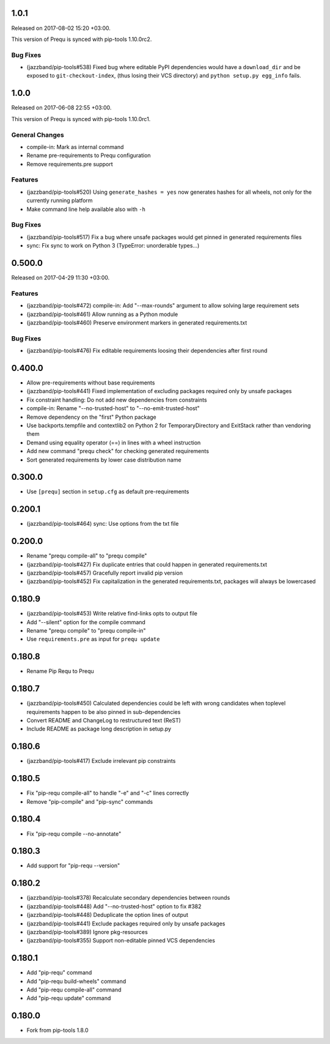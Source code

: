 1.0.1
-----

Released on 2017-08-02 15:20 +03:00.

This version of Prequ is synced with pip-tools 1.10.0rc2.

Bug Fixes
~~~~~~~~~

- (jazzband/pip-tools#538) Fixed bug where editable PyPI dependencies
  would have a ``download_dir`` and be exposed to ``git-checkout-index``,
  (thus losing their VCS directory) and ``python setup.py egg_info``
  fails.

1.0.0
-----

Released on 2017-06-08 22:55 +03:00.

This version of Prequ is synced with pip-tools 1.10.0rc1.

General Changes
~~~~~~~~~~~~~~~

- compile-in: Mark as internal command
- Rename pre-requirements to Prequ configuration
- Remove requirements.pre support

Features
~~~~~~~~

- (jazzband/pip-tools#520) Using ``generate_hashes = yes`` now generates
  hashes for all wheels, not only for the currently running platform
- Make command line help available also with ``-h``

Bug Fixes
~~~~~~~~~

- (jazzband/pip-tools#517) Fix a bug where unsafe packages would get
  pinned in generated requirements files
- sync: Fix sync to work on Python 3 (TypeError: unorderable types...)

0.500.0
-------

Released on 2017-04-29 11:30 +03:00.

Features
~~~~~~~~

- (jazzband/pip-tools#472) compile-in: Add "--max-rounds" argument to
  allow solving large requirement sets

- (jazzband/pip-tools#461) Allow running as a Python module

- (jazzband/pip-tools#460) Preserve environment markers in generated
  requirements.txt

Bug Fixes
~~~~~~~~~

- (jazzband/pip-tools#476) Fix editable requirements loosing their
  dependencies after first round

0.400.0
-------

- Allow pre-requirements without base requirements
- (jazzband/pip-tools#441) Fixed implementation of excluding packages
  required only by unsafe packages
- Fix constraint handling: Do not add new dependencies from constraints
- compile-in: Rename "--no-trusted-host" to "--no-emit-trusted-host"
- Remove dependency on the "first" Python package
- Use backports.tempfile and contextlib2 on Python 2 for
  TemporaryDirectory and ExitStack rather than vendoring them
- Demand using equality operator (==) in lines with a wheel instruction
- Add new command "prequ check" for checking generated requirements
- Sort generated requirements by lower case distribution name

0.300.0
-------

- Use ``[prequ]`` section in ``setup.cfg`` as default pre-requirements

0.200.1
-------

- (jazzband/pip-tools#464) sync: Use options from the txt file

0.200.0
-------

- Rename "prequ compile-all" to "prequ compile"
- (jazzband/pip-tools#427) Fix duplicate entries that could happen in
  generated requirements.txt
- (jazzband/pip-tools#457) Gracefully report invalid pip version
- (jazzband/pip-tools#452) Fix capitalization in the generated
  requirements.txt, packages will always be lowercased

0.180.9
-------

- (jazzband/pip-tools#453) Write relative find-links opts to output file
- Add "--silent" option for the compile command
- Rename "prequ compile" to "prequ compile-in"
- Use ``requirements.pre`` as input for ``prequ update``

0.180.8
-------

- Rename Pip Requ to Prequ

0.180.7
-------

- (jazzband/pip-tools#450) Calculated dependencies could be left with wrong
  candidates when toplevel requirements happen to be also pinned in
  sub-dependencies
- Convert README and ChangeLog to restructured text (ReST)
- Include README as package long description in setup.py

0.180.6
-------

- (jazzband/pip-tools#417) Exclude irrelevant pip constraints

0.180.5
-------

- Fix "pip-requ compile-all" to handle "-e" and "-c" lines correctly
- Remove "pip-compile" and "pip-sync" commands

0.180.4
-------

- Fix "pip-requ compile --no-annotate"

0.180.3
-------

- Add support for "pip-requ --version"

0.180.2
-------

- (jazzband/pip-tools#378) Recalculate secondary dependencies between rounds
- (jazzband/pip-tools#448) Add "--no-trusted-host" option to fix #382
- (jazzband/pip-tools#448) Deduplicate the option lines of output
- (jazzband/pip-tools#441) Exclude packages required only by unsafe packages
- (jazzband/pip-tools#389) Ignore pkg-resources
- (jazzband/pip-tools#355) Support non-editable pinned VCS dependencies

0.180.1
-------

- Add "pip-requ" command
- Add "pip-requ build-wheels" command
- Add "pip-requ compile-all" command
- Add "pip-requ update" command

0.180.0
-------

- Fork from pip-tools 1.8.0
